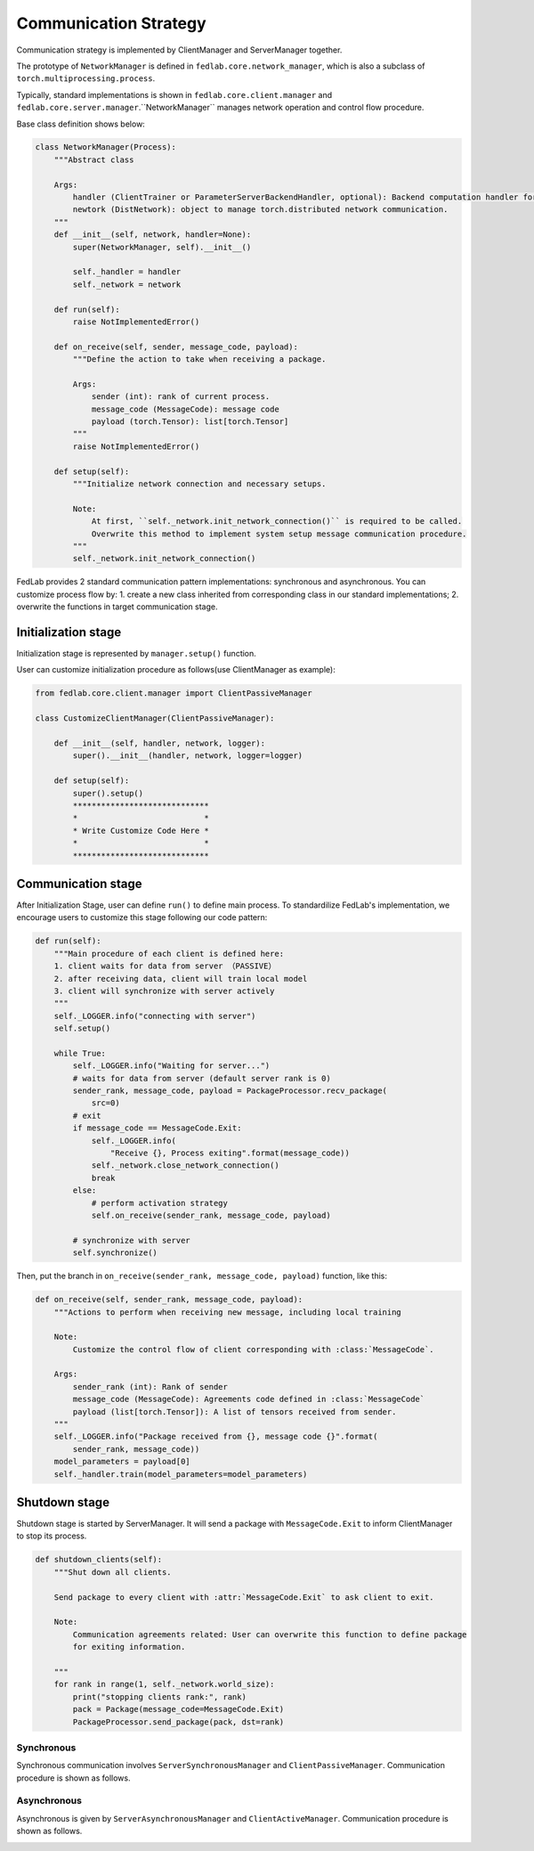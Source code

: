 .. _tutorial2:

**************************
Communication Strategy
**************************
Communication strategy is implemented by ClientManager and ServerManager together.

The prototype of ``NetworkManager`` is defined in ``fedlab.core.network_manager``, which is also a subclass of ``torch.multiprocessing.process``.    

Typically, standard implementations is shown in ``fedlab.core.client.manager`` and ``fedlab.core.server.manager``.``NetworkManager`` manages network operation and control flow procedure.

Base class definition shows below:

.. code-block:: python

    class NetworkManager(Process):
        """Abstract class

        Args:
            handler (ClientTrainer or ParameterServerBackendHandler, optional): Backend computation handler for client or server.
            newtork (DistNetwork): object to manage torch.distributed network communication.
        """
        def __init__(self, network, handler=None):
            super(NetworkManager, self).__init__()

            self._handler = handler
            self._network = network

        def run(self):
            raise NotImplementedError()

        def on_receive(self, sender, message_code, payload):
            """Define the action to take when receiving a package.

            Args:
                sender (int): rank of current process.
                message_code (MessageCode): message code
                payload (torch.Tensor): list[torch.Tensor]
            """
            raise NotImplementedError()

        def setup(self):
            """Initialize network connection and necessary setups.

            Note:
                At first, ``self._network.init_network_connection()`` is required to be called.
                Overwrite this method to implement system setup message communication procedure.
            """
            self._network.init_network_connection()

FedLab provides 2 standard communication pattern implementations: synchronous and asynchronous.
You can customize process flow by: 1. create a new class inherited from corresponding class in
our standard implementations; 2. overwrite the functions in target communication stage.


Initialization stage
=======================

Initialization stage is represented by ``manager.setup()`` function.

User can customize initialization procedure as follows(use ClientManager as example):

.. code-block:: python

    from fedlab.core.client.manager import ClientPassiveManager

    class CustomizeClientManager(ClientPassiveManager):

        def __init__(self, handler, network, logger):
            super().__init__(handler, network, logger=logger)

        def setup(self):
            super().setup()
            *****************************
            *                           *
            * Write Customize Code Here *
            *                           *
            *****************************
    
Communication stage
===================

After Initialization Stage, user can define ``run()`` to define main process. To standardilize FedLab's implementation, we encourage users to customize this stage following our code pattern:

.. code-block:: python

    def run(self):
        """Main procedure of each client is defined here:
        1. client waits for data from server （PASSIVE）
        2. after receiving data, client will train local model
        3. client will synchronize with server actively
        """
        self._LOGGER.info("connecting with server")
        self.setup()

        while True: 
            self._LOGGER.info("Waiting for server...")
            # waits for data from server (default server rank is 0)
            sender_rank, message_code, payload = PackageProcessor.recv_package(
                src=0)
            # exit
            if message_code == MessageCode.Exit:
                self._LOGGER.info(
                    "Receive {}, Process exiting".format(message_code))
                self._network.close_network_connection()
                break
            else:
                # perform activation strategy
                self.on_receive(sender_rank, message_code, payload)

            # synchronize with server
            self.synchronize()

Then, put the branch in ``on_receive(sender_rank, message_code, payload)`` function, like this:

.. code-block:: python

    def on_receive(self, sender_rank, message_code, payload):
        """Actions to perform when receiving new message, including local training

        Note:
            Customize the control flow of client corresponding with :class:`MessageCode`.

        Args:
            sender_rank (int): Rank of sender
            message_code (MessageCode): Agreements code defined in :class:`MessageCode`
            payload (list[torch.Tensor]): A list of tensors received from sender.
        """
        self._LOGGER.info("Package received from {}, message code {}".format(
            sender_rank, message_code))
        model_parameters = payload[0]
        self._handler.train(model_parameters=model_parameters)




Shutdown stage
=================

Shutdown stage is started by ServerManager. It will send a package with ``MessageCode.Exit`` to inform ClientManager to stop its process.

.. code-block:: python

    def shutdown_clients(self):
        """Shut down all clients.

        Send package to every client with :attr:`MessageCode.Exit` to ask client to exit.

        Note:
            Communication agreements related: User can overwrite this function to define package
            for exiting information.

        """
        for rank in range(1, self._network.world_size):
            print("stopping clients rank:", rank)
            pack = Package(message_code=MessageCode.Exit)
            PackageProcessor.send_package(pack, dst=rank)

Synchronous
^^^^^^^^^^^

Synchronous communication involves ``ServerSynchronousManager`` and ``ClientPassiveManager``. Communication procedure is shown as follows.

.. image:: ../imgs/fedlab-synchronous.svg
      :align: center
      :class: only-light

.. image:: ../imgs/fedlab-synchronous-dark.svg
  :align: center
  :class: only-dark

Asynchronous
^^^^^^^^^^^^

Asynchronous is given by ``ServerAsynchronousManager`` and ``ClientActiveManager``. Communication
procedure is shown as follows.

.. image:: ../imgs/fedlab-asynchronous.svg
      :align: center
      :class: only-light

.. image:: ../imgs/fedlab-asynchronous-dark.svg
  :align: center
  :class: only-dark




